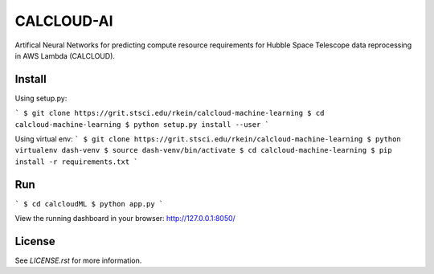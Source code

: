 CALCLOUD-AI
======================

.. image:: https://readthedocs.org/projects/stsci-package-template/badge/?version=latest
    :target: https://stsci-package-template.readthedocs.io/en/latest/?badge=latest
    :alt: Documentation Status

.. image:: https://github.com/spacetelescope/stsci-package-template/workflows/CI/badge.svg
    :target: https://github.com/spacetelescope/stsci-package-template/actions
    :alt: GitHub Actions CI Status

.. image:: https://codecov.io/gh/spacetelescope/stsci-package-template/branch/main/graph/badge.svg
    :target: https://codecov.io/gh/spacetelescope/stsci-package-template
    :alt: Coverage Status

.. image:: http://img.shields.io/badge/powered%20by-AstroPy-orange.svg?style=flat
    :target: http://www.astropy.org
    :alt: Powered by Astropy Badge


Artifical Neural Networks for predicting compute resource requirements for Hubble Space Telescope data reprocessing in AWS Lambda (CALCLOUD).

Install
-------

Using setup.py:

```
$ git clone https://grit.stsci.edu/rkein/calcloud-machine-learning
$ cd calcloud-machine-learning
$ python setup.py install --user
```

Using virtual env:
```
$ git clone https://grit.stsci.edu/rkein/calcloud-machine-learning
$ python virtualenv dash-venv
$ source dash-venv/bin/activate
$ cd calcloud-machine-learning
$ pip install -r requirements.txt
```

Run
-------
```
$ cd calcloudML
$ python app.py
```

View the running dashboard in your browser: http://127.0.0.1:8050/


License
-------

See `LICENSE.rst` for more information.
